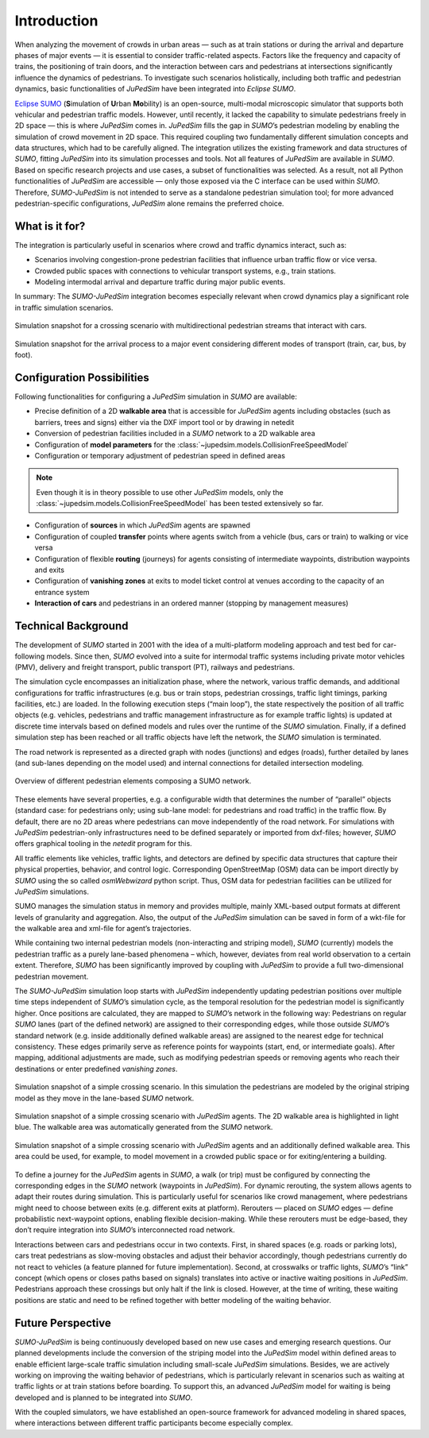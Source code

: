 ============
Introduction
============

When analyzing the movement of crowds in urban areas — such as at train stations or during the arrival and departure phases of major events — it is essential to consider traffic-related aspects.
Factors like the frequency and capacity of trains, the positioning of train doors, and the interaction between cars and pedestrians at intersections significantly influence the dynamics of pedestrians.
To investigate such scenarios holistically, including both traffic and pedestrian dynamics, basic functionalities of *JuPedSim* have been integrated into *Eclipse SUMO*.

`Eclipse SUMO <https://eclipse.dev/sumo/>`__ (**S**\ imulation of **U**\ rban **Mo**\ bility) is an open-source, multi-modal microscopic simulator that supports both vehicular and pedestrian traffic models.
However, until recently, it lacked the capability to simulate pedestrians freely in 2D space — this is where *JuPedSim* comes in.
*JuPedSim* fills the gap in *SUMO*’s pedestrian modeling by enabling the simulation of crowd movement in 2D space.
This required coupling two fundamentally different simulation concepts and data structures, which had to be carefully aligned.
The integration utilizes the existing framework and data structures of *SUMO*, fitting *JuPedSim* into its simulation processes and tools.
Not all features of *JuPedSim* are available in *SUMO*.
Based on specific research projects and use cases, a subset of functionalities was selected.
As a result, not all Python functionalities of *JuPedSim* are accessible — only those exposed via the C interface can be used within *SUMO*.
Therefore, *SUMO-JuPedSim* is not intended to serve as a standalone pedestrian simulation tool; for more advanced pedestrian-specific configurations, *JuPedSim* alone remains the preferred choice.


What is it for?
===============

The integration is particularly useful in scenarios where crowd and traffic dynamics interact, such as:

*	Scenarios involving congestion-prone pedestrian facilities that influence urban traffic flow or vice versa.
*	Crowded public spaces with connections to vehicular transport systems, e.g., train stations.
*	Modeling intermodal arrival and departure traffic during major public events.

In summary: The *SUMO-JuPedSim* integration becomes especially relevant when crowd dynamics play a significant role in traffic simulation scenarios.

.. figure:: /_static/coupling/intro/fig1_crossing.png
    :width: 80%
    :align: center
    :alt: Simulation snapshot for a crossing scenario with pedestrians and cars

    Simulation snapshot for a crossing scenario with multidirectional pedestrian streams that interact with cars.

.. figure:: /_static/coupling/intro/fig2_event.png
    :width: 80%
    :align: center
    :alt: Simulation snapshot for the arrival process to a major event

    Simulation snapshot for the arrival process to a major event considering different modes of transport (train, car, bus, by foot).


Configuration Possibilities
===========================

Following functionalities for configuring a *JuPedSim* simulation in *SUMO* are available:

*	Precise definition of a 2D **walkable area** that is accessible for *JuPedSim* agents including obstacles (such as barriers, trees and signs) either via the DXF import tool or by drawing in netedit
*	Conversion of pedestrian facilities included in a *SUMO* network to a 2D walkable area
*	Configuration of **model parameters** for the :class:`~jupedsim.models.CollisionFreeSpeedModel`
*	Configuration or temporary adjustment of pedestrian speed in defined areas

.. note::
    Even though it is in theory possible to use other *JuPedSim* models, only the :class:`~jupedsim.models.CollisionFreeSpeedModel` has been tested extensively so far.

*	Configuration of **sources** in which *JuPedSim* agents are spawned
*	Configuration of coupled **transfer** points where agents switch from a vehicle (bus, cars or train) to walking or vice versa
*	Configuration of flexible **routing** (journeys) for agents consisting of intermediate waypoints, distribution waypoints and exits
*	Configuration of **vanishing zones** at exits to model ticket control at venues according to the capacity of an entrance system
*	**Interaction of cars** and pedestrians in an ordered manner (stopping by management measures)



Technical Background
====================

The development of *SUMO* started in 2001 with the idea of a multi-platform modeling approach and test bed for car-following models.
Since then, *SUMO* evolved into a suite for intermodal traffic systems including private motor vehicles (PMV), delivery and freight transport, public transport (PT), railways and pedestrians.

The simulation cycle encompasses an initialization phase, where the network, various traffic demands, and additional configurations for traffic infrastructures (e.g. bus or train stops, pedestrian crossings, traffic light timings, parking facilities, etc.) are loaded.
In the following execution steps (“main loop”), the state respectively the position of all traffic objects (e.g. vehicles, pedestrians and traffic management infrastructure as for example traffic lights) is updated at discrete time intervals based on defined models and rules over the runtime of the *SUMO* simulation.
Finally, if a defined simulation step has been reached or all traffic objects have left the network, the *SUMO* simulation is terminated.

The road network is represented as a directed graph with nodes (junctions) and edges (roads), further detailed by lanes (and sub-lanes depending on the model used) and internal connections for detailed intersection modeling.

.. figure:: /_static/coupling/intro/fig3_network_description.png
    :width: 80%
    :align: center
    :alt: Overview of SUMO network elements

    Overview of different pedestrian elements composing a SUMO network.

These elements have several properties, e.g. a configurable width that determines the number of “parallel” objects (standard case: for pedestrians only; using sub-lane model: for pedestrians and road traffic) in the traffic flow.
By default, there are no 2D areas where pedestrians can move independently of the road network.
For simulations with *JuPedSim* pedestrian-only infrastructures need to be defined separately or imported from dxf-files; however, *SUMO* offers graphical tooling in the *netedit* program for this.

All traffic elements like vehicles, traffic lights, and detectors are defined by specific data structures that capture their physical properties, behavior, and control logic.
Corresponding OpenStreetMap (OSM) data can be import directly by *SUMO* using the so called *osmWebwizard* python script.
Thus, OSM data for pedestrian facilities can be utilized for *JuPedSim* simulations.

SUMO manages the simulation status in memory and provides multiple, mainly XML-based output formats at different levels of granularity and aggregation.
Also, the output of the *JuPedSim* simulation can be saved in form of a wkt-file for the walkable area and xml-file for agent’s trajectories.

While containing two internal pedestrian models (non-interacting and striping model), *SUMO* (currently) models the pedestrian traffic as a purely lane-based phenomena – which, however, deviates from real world observation to a certain extent.
Therefore, *SUMO* has been significantly improved by coupling with *JuPedSim* to provide a full two-dimensional pedestrian movement.

The *SUMO-JuPedSim* simulation loop starts with *JuPedSim* independently updating pedestrian positions over multiple time steps independent of *SUMO*’s simulation cycle, as the temporal resolution for the pedestrian model is significantly higher.
Once positions are calculated, they are mapped to *SUMO*’s network in the following way: Pedestrians on regular *SUMO* lanes (part of the defined network) are assigned to their corresponding edges, while those outside *SUMO*’s standard network (e.g. inside additionally defined walkable areas) are assigned to the nearest edge for technical consistency.
These edges primarily serve as reference points for waypoints (start, end, or intermediate goals).
After mapping, additional adjustments are made, such as modifying pedestrian speeds or removing agents who reach their destinations or enter predefined *vanishing zones*.

.. figure:: /_static/coupling/intro/fig4_network.png
    :width: 60%
    :align: center
    :alt: Crossing simulation with *SUMO* striping model

    Simulation snapshot of a simple crossing scenario. In this simulation the pedestrians are modeled by the original striping model as they move in the lane-based *SUMO* network.

.. figure:: /_static/coupling/intro/fig5_network_walkable.png
    :width: 60%
    :align: center
    :alt: Crossing simulation with *SUMO-JuPedSim*

    Simulation snapshot of a simple crossing scenario with *JuPedSim* agents. The 2D walkable area is highlighted in light blue. The walkable area was automatically generated from the *SUMO* network.

.. figure:: /_static/coupling/intro/fig6_network_walkable_additional.png
    :width: 60%
    :align: center
    :alt: Crossing simulation with *SUMO-JuPedSim* and an additional walkable area

    Simulation snapshot of a simple crossing scenario with *JuPedSim* agents and an additionally defined walkable area. This area could be used, for example, to model movement in a crowded public space or for exiting/entering a building.


To define a journey for the *JuPedSim* agents in *SUMO*, a walk (or trip) must be configured by connecting the corresponding edges in the *SUMO* network (waypoints in *JuPedSim*).
For dynamic rerouting, the system allows agents to adapt their routes during simulation.
This is particularly useful for scenarios like crowd management, where pedestrians might need to choose between exits (e.g. different exits at platform).
Rerouters — placed on *SUMO* edges — define probabilistic next-waypoint options, enabling flexible decision-making.
While these rerouters must be edge-based, they don’t require integration into *SUMO*’s interconnected road network.

Interactions between cars and pedestrians occur in two contexts.
First, in shared spaces (e.g. roads or parking lots), cars treat pedestrians as slow-moving obstacles and adjust their behavior accordingly, though pedestrians currently do not react to vehicles (a feature planned for future implementation).
Second, at crosswalks or traffic lights, *SUMO*’s “link” concept (which opens or closes paths based on signals) translates into active or inactive waiting positions in *JuPedSim*.
Pedestrians approach these crossings but only halt if the link is closed.
However, at the time of writing, these waiting positions are static and need to be refined together with better modeling of the waiting behavior.


Future Perspective
==================

*SUMO-JuPedSim* is being continuously developed based on new use cases and emerging research questions.
Our planned developments include the conversion of the striping model into the *JuPedSim* model within defined areas to enable efficient large-scale traffic simulation including small-scale *JuPedSim* simulations.
Besides, we are actively working on improving the waiting behavior of pedestrians, which is particularly relevant in scenarios such as waiting at traffic lights or at train stations before boarding.
To support this, an advanced *JuPedSim* model for waiting is being developed and is planned to be integrated into *SUMO*.

With the coupled simulators, we have established an open-source framework for advanced modeling in shared spaces, where interactions between different traffic participants become especially complex.
